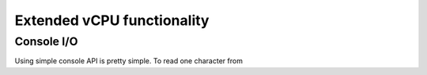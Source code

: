 Extended vCPU functionality
===========================

-----------
Console I/O
-----------
| Using simple console API is pretty simple. To read one character from 